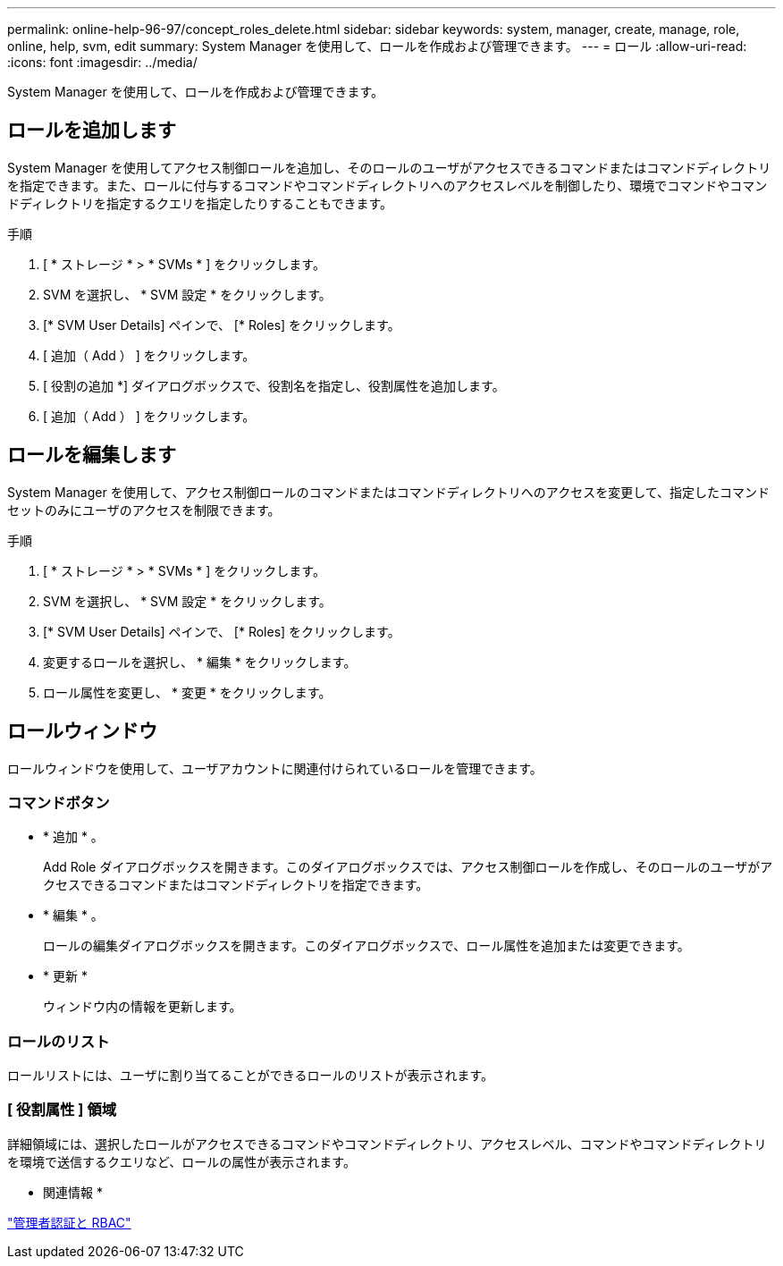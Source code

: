 ---
permalink: online-help-96-97/concept_roles_delete.html 
sidebar: sidebar 
keywords: system, manager, create, manage, role, online, help, svm, edit 
summary: System Manager を使用して、ロールを作成および管理できます。 
---
= ロール
:allow-uri-read: 
:icons: font
:imagesdir: ../media/


[role="lead"]
System Manager を使用して、ロールを作成および管理できます。



== ロールを追加します

System Manager を使用してアクセス制御ロールを追加し、そのロールのユーザがアクセスできるコマンドまたはコマンドディレクトリを指定できます。また、ロールに付与するコマンドやコマンドディレクトリへのアクセスレベルを制御したり、環境でコマンドやコマンドディレクトリを指定するクエリを指定したりすることもできます。

.手順
. [ * ストレージ * > * SVMs * ] をクリックします。
. SVM を選択し、 * SVM 設定 * をクリックします。
. [* SVM User Details] ペインで、 [* Roles] をクリックします。
. [ 追加（ Add ） ] をクリックします。
. [ 役割の追加 *] ダイアログボックスで、役割名を指定し、役割属性を追加します。
. [ 追加（ Add ） ] をクリックします。




== ロールを編集します

System Manager を使用して、アクセス制御ロールのコマンドまたはコマンドディレクトリへのアクセスを変更して、指定したコマンドセットのみにユーザのアクセスを制限できます。

.手順
. [ * ストレージ * > * SVMs * ] をクリックします。
. SVM を選択し、 * SVM 設定 * をクリックします。
. [* SVM User Details] ペインで、 [* Roles] をクリックします。
. 変更するロールを選択し、 * 編集 * をクリックします。
. ロール属性を変更し、 * 変更 * をクリックします。




== ロールウィンドウ

ロールウィンドウを使用して、ユーザアカウントに関連付けられているロールを管理できます。



=== コマンドボタン

* * 追加 * 。
+
Add Role ダイアログボックスを開きます。このダイアログボックスでは、アクセス制御ロールを作成し、そのロールのユーザがアクセスできるコマンドまたはコマンドディレクトリを指定できます。

* * 編集 * 。
+
ロールの編集ダイアログボックスを開きます。このダイアログボックスで、ロール属性を追加または変更できます。

* * 更新 *
+
ウィンドウ内の情報を更新します。





=== ロールのリスト

ロールリストには、ユーザに割り当てることができるロールのリストが表示されます。



=== [ 役割属性 ] 領域

詳細領域には、選択したロールがアクセスできるコマンドやコマンドディレクトリ、アクセスレベル、コマンドやコマンドディレクトリを環境で送信するクエリなど、ロールの属性が表示されます。

* 関連情報 *

https://docs.netapp.com/us-en/ontap/authentication/index.html["管理者認証と RBAC"^]
